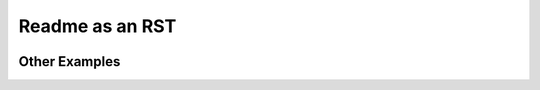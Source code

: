 Readme as an RST
================


.. image:: http://yuml.me/diagram/scruffy/class/  
  [sites]<>-Wap[wap-aquifer-test],
  [sites]<>-Wap[wap-sd],
  [sites]<>-poly_join(GwSpatialUnitId.CWAZ)[gw-zones],
  [sites]-kd_nearest(linear_nodes)[sw-zones],

.. image:: https://g.gravizo.com/svg?
  digraph%20G%20{
     main -> parse -> execute;
     main -> init;
     main -> cleanup;
     execute -> make_string;
     execute -> printf
     init -> make_string;
     main -> printf;
     execute -> compare;
   }


Other Examples
--------------

.. image:: http://yuml.me/diagram/scruffy/activity/
  (start)-><a>[kettle empty]->(Fill Kettle)->|b|,
  <a>[kettle full]->|b|->(Boil Kettle)->|c|,
  |b|->(Add Tea Bag)->(Add Milk)->|c|->(Pour Water)->(end),
  (Pour Water)->(end)

.. image:: http://yuml.me/diagram/scruffy/class/  
  [note: You can stick notes on diagrams too!{bg:wheat}],
  [Customer]<>1-orders 0..*>[Order],
  [Order]++*-*>[LineItem],
  [Order]-1>[DeliveryMethod],
  [Order]*-*>[Product],
  [Category]<->[Product],
  [DeliveryMethod]^[National],
  [DeliveryMethod]^[International]
